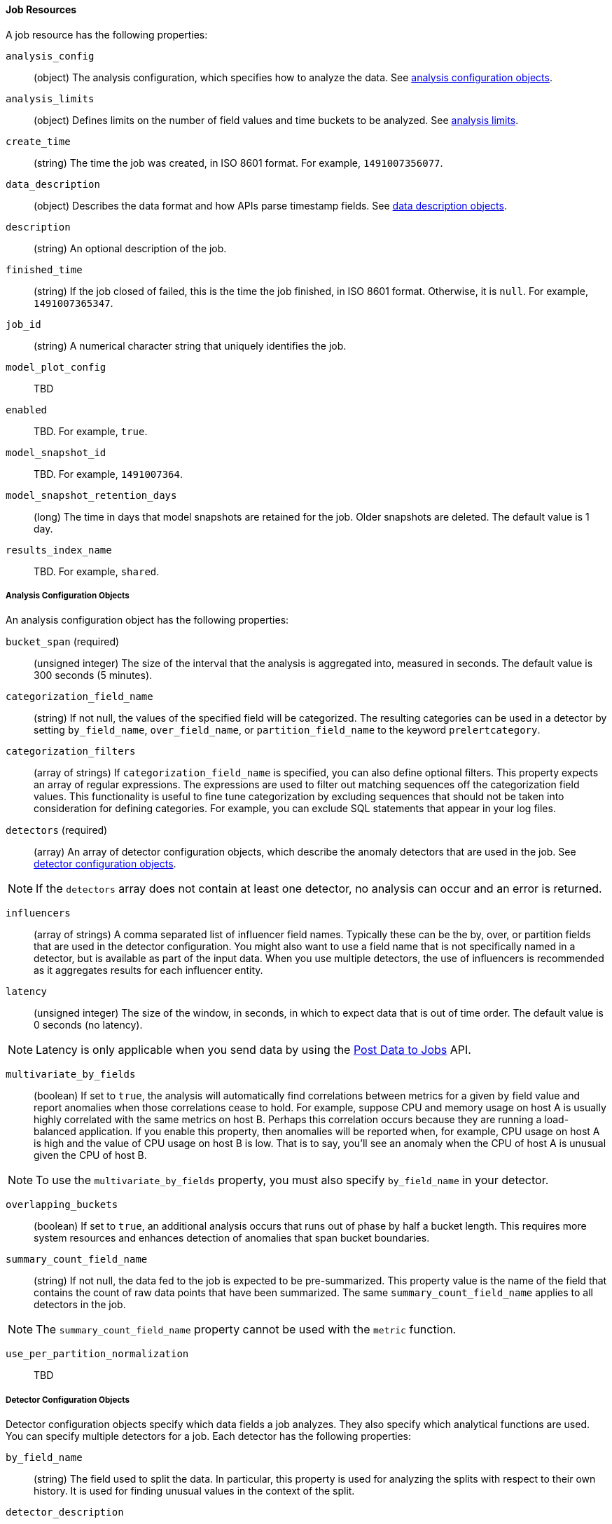 [[ml-job-resource]]
==== Job Resources

A job resource has the following properties:

`analysis_config`::
  (+object+) The analysis configuration, which specifies how to analyze the data. See <<ml-analysisconfig, analysis configuration objects>>.

`analysis_limits`::
  (+object+) Defines limits on the number of field values and time buckets to be analyzed.
  See <<ml-apilimits,analysis limits>>.

`create_time`::
  (+string+) The time the job was created, in ISO 8601 format. For example, `1491007356077`.

`data_description`::
  (+object+) Describes the data format and how APIs parse timestamp fields. See <<ml-datadescription,data description objects>>.

`description`::
  (+string+) An optional description of the job.

`finished_time`::
  (+string+) If the job closed of failed, this is the time the job finished, in ISO 8601 format.
  Otherwise, it is `null`. For example, `1491007365347`.

`job_id`::
  (+string+) A numerical character string that uniquely identifies the job.

`model_plot_config`:: TBD
  `enabled`:: TBD. For example, `true`.

`model_snapshot_id`::
  TBD.  For example, `1491007364`.


`model_snapshot_retention_days`::
  (+long+) The time in days that model snapshots are retained for the job. Older snapshots are deleted.
  The default value is 1 day.

`results_index_name`::
  TBD.  For example, `shared`.

[[ml-analysisconfig]]
===== Analysis Configuration Objects

An analysis configuration object has the following properties:

`bucket_span` (required)::
  (+unsigned integer+) The size of the interval that the analysis is aggregated into, measured in seconds.
  The default value is 300 seconds (5 minutes).

`categorization_field_name`::
  (+string+) If not null, the values of the specified field will be categorized.
  The resulting categories can be used in a detector by setting `by_field_name`,
  `over_field_name`, or `partition_field_name` to the keyword `prelertcategory`.

`categorization_filters`::
  (+array of strings+) If `categorization_field_name` is specified, you can also define optional filters.
  This property expects an array of regular expressions.
  The expressions are used to filter out matching sequences off the categorization field values.
  This functionality is useful to fine tune categorization by excluding sequences
  that should not be taken into consideration for defining categories.
  For example, you can exclude SQL statements that appear in your log files.

`detectors` (required)::
  (+array+) An array of detector configuration objects,
  which describe the anomaly detectors that are used in the job.
  See <<ml-detectorconfig,detector configuration objects>>.

NOTE: If the `detectors` array does not contain at least one detector, no analysis can occur
and an error is returned.

`influencers`::
  (+array of strings+) A comma separated list of influencer field names.
  Typically these can be the by, over, or partition fields that are used in the detector configuration.
  You might also want to use a field name that is not specifically named in a detector,
  but is available as part of the input data. When you use multiple detectors,
  the use of influencers is recommended as it aggregates results for each influencer entity.

`latency`::
  (+unsigned integer+) The size of the window, in seconds, in which to expect data that is out of time order.
  The default value is 0 seconds (no latency).

NOTE: Latency is only applicable when you send data by using the <<ml-post-data, Post Data to Jobs>> API.

`multivariate_by_fields`::
  (+boolean+) If set to `true`, the analysis will automatically find correlations
  between metrics for a given `by` field value and report anomalies when those
  correlations cease to hold. For example, suppose CPU and memory usage on host A
  is usually highly correlated with the same metrics on host B. Perhaps this
  correlation occurs because they are running a load-balanced application.
  If you enable this property, then anomalies will be reported when, for example,
  CPU usage on host A is high and the value of CPU usage on host B is low.
  That is to say, you'll see an anomaly when the CPU of host A is unusual given the CPU of host B.

NOTE: To use the `multivariate_by_fields` property, you must also specify `by_field_name` in your detector.

`overlapping_buckets`::
  (+boolean+) If set to `true`, an additional analysis occurs that runs out of phase by half a bucket length.
  This requires more system resources and enhances detection of anomalies that span bucket boundaries.

`summary_count_field_name`::
  (+string+) If not null, the data fed to the job is expected to be pre-summarized.
  This property value is the name of the field that contains the count of raw data points that have been summarized.
  The same `summary_count_field_name` applies to all detectors in the job.

NOTE: The `summary_count_field_name` property cannot be used with the `metric` function.


`use_per_partition_normalization`::
  TBD

[[ml-detectorconfig]]
===== Detector Configuration Objects

Detector configuration objects specify which data fields a job analyzes.
They also specify which analytical functions are used.
You can specify multiple detectors for a job.
Each detector has the following properties:

`by_field_name`::
  (+string+) The field used to split the data.
  In particular, this property is used for analyzing the splits with respect to their own history.
  It is used for finding unusual values in the context of the split.

`detector_description`::
  (+string+) A description of the detector. For example, `low_sum(events_per_min)`.

`detector_rules`::
  TBD

`exclude_frequent`::
  (+string+) Contains one of the following values: `all`, `none`, `by`, or `over`.
  If set, frequent entities are excluded from influencing the anomaly results.
  Entities can be considered frequent over time or frequent in a population.
  If you are working with both over and by fields, then you can set `exclude_frequent`
  to `all` for both fields, or to `by` or `over` for those specific fields.

`field_name`::
  (+string+) The field that the detector uses in the function. If you use an event rate
  function such as `count` or `rare`, do not specify this field.

NOTE: The `field_name` cannot contain double quotes or backslashes.

`function` (required)::
  (+string+) The analysis function that is used.
  For example, `count`, `rare`, `mean`, `min`, `max`, and `sum`.
  The default function is `metric`, which looks for anomalies in all of `min`, `max`,
  and `mean`.

NOTE: You cannot use the `metric` function with pre-summarized input. If `summary_count_field_name`
  is not null, you must specify a function other than `metric`.

`over_field_name`::
  (+string+) The field used to split the data.
  In particular, this property is used for analyzing the splits with respect to the history of all splits.
  It is used for finding unusual values in the population of all splits.

`partition_field_name`::
  (+string+) The field used to segment the analysis.
  When you use this property, you have completely independent baselines for each value of this field.

`use_null`::
  (+boolean+) Defines whether a new series is used as the null series
  when there is no value for the by or partition fields. The default value is `false`

IMPORTANT: Field names are case sensitive, for example a field named 'Bytes' is different to one named 'bytes'.

[[ml-datadescription]]
===== Data Description Objects

The data description settings define the format of the input data.

When data is read from Elasticsearch, the datafeed must be configured.
This defines which index data will be taken from, and over what time period.

When data is received via the <<ml-post-data, Post Data to Jobs>> API,
you must specify the data format (for example, JSON or CSV). In this scenario,
the data posted is not stored in Elasticsearch. Only the results for anomaly detection are retained.

When you create a job, by default it accepts data in tab-separated-values format and expects
an Epoch time value in a field named `time`. The `time` field must be measured in seconds from the Epoch.
If, however, your data is not in this format, you can provide a data description object that specifies the
format of your data.

A data description object has the following properties:

`fieldDelimiter`::
  TBD

`format`::
  TBD

`time_field`::
  (+string+) The name of the field that contains the timestamp.
  The default value is `time`.

`time_format`::
  (+string+) The time format, which can be `epoch`, `epoch_ms`, or a custom pattern.
  The default value is `epoch`, which refers to UNIX or Epoch time (the number of seconds
  since 1 Jan 1970) and corresponds to the time_t type in C and C++.
  The value `epoch_ms` indicates that time is measured in milliseconds since the epoch.
  The `epoch` and `epoch_ms` time formats accept either integer or real values. +

NOTE: Custom patterns must conform to the Java `DateTimeFormatter` class. When you use date-time formatting patterns, it is recommended that you provide the full date, time and time zone. For example: `yyyy-MM-dd'T'HH:mm:ssX`. If the pattern that you specify is not sufficient to produce a complete timestamp, job creation fails.

`quotecharacter`::
  TBD

[[ml-apilimits]]
===== Analysis Limits

Limits can be applied for the size of the mathematical models that are held in memory.
These limits can be set per job and do not control the memory used by other processes.
If necessary, the limits can also be updated after the job is created.

The `analysis_limits` object has the following properties:

`categorization_examples_limit`::
  (+long+) The maximum number of examples stored per category in memory and
  in the results data store. The default value is 4.  If you increase this value,
  more examples are available, however it requires that you have more storage available.
  If you set this value to `0`, no examples are stored.

////
NOTE: The `categorization_examples_limit` only applies to analysis that uses categorization.
////
`model_memory_limit`::
  (+long+) The maximum amount of memory, in MiB, that the mathematical models can use.
  Once this limit is approached, data pruning becomes more aggressive.
  Upon exceeding this limit, new entities are not modeled. The default value is 4096.
